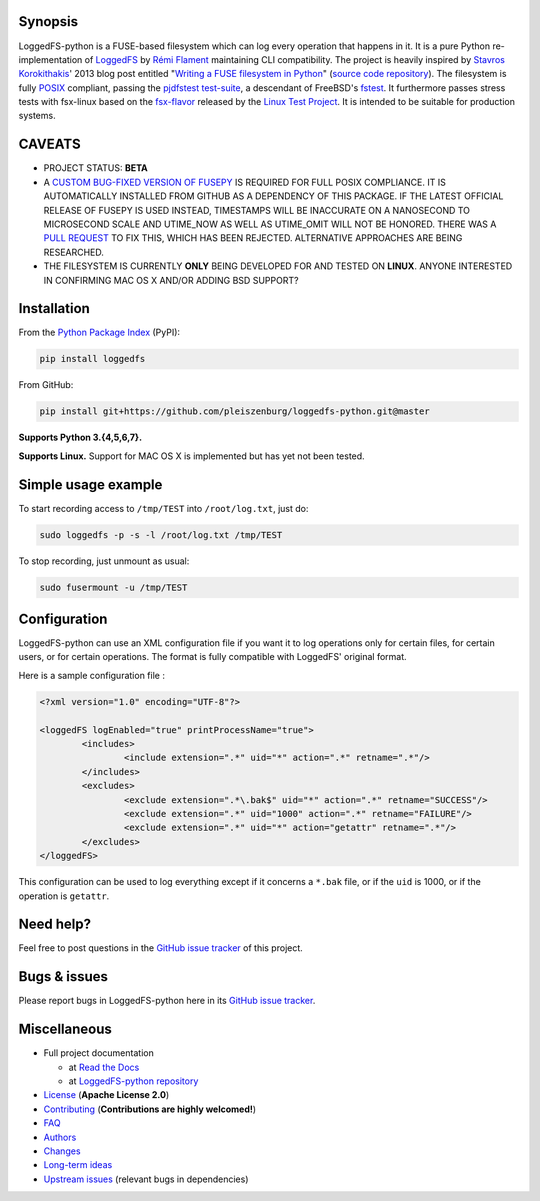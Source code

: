 .. |build_master| image:: https://img.shields.io/travis/pleiszenburg/loggedfs-python/master.svg?style=flat-square
	:target: https://travis-ci.org/pleiszenburg/loggedfs-python
	:alt: Build Status: master / release

.. |build_develop| image:: https://img.shields.io/travis/pleiszenburg/loggedfs-python/develop.svg?style=flat-square
	:target: https://travis-ci.org/pleiszenburg/loggedfs-python
	:alt: Build Status: development branch

.. |license| image:: https://img.shields.io/pypi/l/loggedfs.svg?style=flat-square
	:target: https://github.com/pleiszenburg/loggedfs/blob/master/LICENSE
	:alt: Project License: Apache License v2

.. |status| image:: https://img.shields.io/pypi/status/loggedfs.svg?style=flat-square
	:target: https://github.com/pleiszenburg/loggedfs-python/milestone/1
	:alt: Project Development Status

.. |pypi_version| image:: https://img.shields.io/pypi/v/loggedfs.svg?style=flat-square
	:target: https://pypi.python.org/pypi/loggedfs
	:alt: Available on PyPi - the Python Package Index

.. |pypi_versions| image:: https://img.shields.io/pypi/pyversions/loggedfs.svg?style=flat-square
	:target: https://pypi.python.org/pypi/loggedfs
	:alt: Available on PyPi - the Python Package Index

.. |loggedfs_python_logo| image:: http://www.pleiszenburg.de/loggedfs-python_logo.png
	:target: https://github.com/pleiszenburg/loggedfs-python
	:alt: LoggedFS-python repository

|build_master| |build_develop| |license| |status| |pypi_version| |pypi_versions|

|loggedfs_python_logo|

Synopsis
========

LoggedFS-python is a FUSE-based filesystem which can log every operation that happens in it.
It is a pure Python re-implementation of `LoggedFS`_ by `Rémi Flament`_ maintaining CLI compatibility.
The project is heavily inspired by `Stavros Korokithakis`_' 2013 blog post entitled
"`Writing a FUSE filesystem in Python`_" (`source code repository`_).
The filesystem is fully `POSIX`_ compliant, passing the `pjdfstest test-suite`_, a descendant of FreeBSD's `fstest`_.
It furthermore passes stress tests with fsx-linux based on the `fsx-flavor`_  released by the `Linux Test Project`_.
It is intended to be suitable for production systems.

.. _LoggedFS: https://github.com/rflament/loggedfs
.. _Rémi Flament: https://github.com/rflament
.. _Stavros Korokithakis: https://github.com/skorokithakis
.. _Writing a FUSE filesystem in Python: https://www.stavros.io/posts/python-fuse-filesystem/
.. _source code repository: https://github.com/skorokithakis/python-fuse-sample
.. _POSIX: https://en.wikipedia.org/wiki/POSIX
.. _pjdfstest test-suite: https://github.com/pjd/pjdfstest
.. _fstest: https://github.com/zfsonlinux/fstest
.. _fsx-flavor: http://codemonkey.org.uk/projects/fsx/
.. _Linux Test Project: https://github.com/linux-test-project/ltp


CAVEATS
=======

* PROJECT STATUS: **BETA**
* A `CUSTOM BUG-FIXED VERSION OF FUSEPY`_ IS REQUIRED FOR FULL POSIX COMPLIANCE.
  IT IS AUTOMATICALLY INSTALLED FROM GITHUB AS A DEPENDENCY OF THIS PACKAGE.
  IF THE LATEST OFFICIAL RELEASE OF FUSEPY IS USED INSTEAD, TIMESTAMPS WILL BE
  INACCURATE ON A NANOSECOND TO MICROSECOND SCALE AND UTIME_NOW AS WELL AS
  UTIME_OMIT WILL NOT BE HONORED. THERE WAS A `PULL REQUEST`_ TO FIX THIS,
  WHICH HAS BEEN REJECTED. ALTERNATIVE APPROACHES ARE BEING RESEARCHED.
* THE FILESYSTEM IS CURRENTLY **ONLY** BEING DEVELOPED FOR AND TESTED ON **LINUX**.
  ANYONE INTERESTED IN CONFIRMING MAC OS X AND/OR ADDING BSD SUPPORT?

.. _CUSTOM BUG-FIXED VERSION OF FUSEPY: https://github.com/s-m-e/fusepy
.. _PULL REQUEST: https://github.com/fusepy/fusepy/pull/79


Installation
============

From the `Python Package Index`_ (PyPI):

.. code:: bash

	pip install loggedfs

From GitHub:

.. code:: bash

	pip install git+https://github.com/pleiszenburg/loggedfs-python.git@master

**Supports Python 3.{4,5,6,7}.**

**Supports Linux.**
Support for MAC OS X is implemented but has yet not been tested.

.. _Python Package Index: https://pypi.org/


Simple usage example
====================

To start recording access to ``/tmp/TEST`` into ``/root/log.txt``, just do:

.. code:: bash

	sudo loggedfs -p -s -l /root/log.txt /tmp/TEST

To stop recording, just unmount as usual:

.. code:: bash

	sudo fusermount -u /tmp/TEST


Configuration
=============

LoggedFS-python can use an XML configuration file if you want it to log
operations only for certain files, for certain users, or for certain operations.
The format is fully compatible with LoggedFS' original format.

Here is a sample configuration file :

.. code:: xml

	<?xml version="1.0" encoding="UTF-8"?>

	<loggedFS logEnabled="true" printProcessName="true">
		<includes>
			<include extension=".*" uid="*" action=".*" retname=".*"/>
		</includes>
		<excludes>
			<exclude extension=".*\.bak$" uid="*" action=".*" retname="SUCCESS"/>
			<exclude extension=".*" uid="1000" action=".*" retname="FAILURE"/>
			<exclude extension=".*" uid="*" action="getattr" retname=".*"/>
		</excludes>
	</loggedFS>

This configuration can be used to log everything except if it concerns a
``*.bak`` file, or if the ``uid`` is 1000, or if the operation is ``getattr``.


Need help?
==========

Feel free to post questions in the `GitHub issue tracker`_ of this project.

.. _GitHub issue tracker: https://github.com/pleiszenburg/loggedfs-python/issues


Bugs & issues
=============

Please report bugs in LoggedFS-python here in its `GitHub issue tracker`_.


Miscellaneous
=============

- Full project documentation

  - at `Read the Docs`_
  - at `LoggedFS-python repository`_

- `License`_ (**Apache License 2.0**)
- `Contributing`_ (**Contributions are highly welcomed!**)
- `FAQ`_
- `Authors`_
- `Changes`_
- `Long-term ideas`_
- `Upstream issues`_ (relevant bugs in dependencies)

.. _Read the Docs: http://loggedfs-python.readthedocs.io/en/latest/
.. _LoggedFS-python repository: https://github.com/pleiszenburg/loggedfs-python/blob/master/docs/index.rst
.. _License: https://github.com/pleiszenburg/loggedfs-python/blob/master/LICENSE
.. _Contributing: https://github.com/pleiszenburg/loggedfs-python/blob/master/CONTRIBUTING.rst
.. _FAQ: http://loggedfs-python.readthedocs.io/en/stable/faq.html
.. _Authors: https://github.com/pleiszenburg/loggedfs-python/blob/master/AUTHORS.rst
.. _Changes: https://github.com/pleiszenburg/loggedfs-python/blob/master/CHANGES.rst
.. _Long-term ideas: https://github.com/pleiszenburg/loggedfs-python/milestone/2
.. _Upstream issues: https://github.com/pleiszenburg/loggedfs-python/issues?q=is%3Aissue+is%3Aopen+label%3Aupstream
